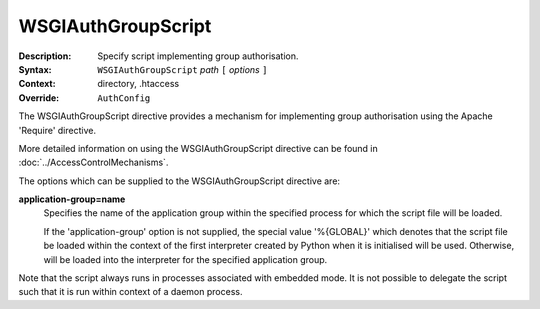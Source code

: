 ===================
WSGIAuthGroupScript
===================

:Description: Specify script implementing group authorisation.
:Syntax: ``WSGIAuthGroupScript`` *path* ``[`` *options* ``]``
:Context: directory, .htaccess
:Override: ``AuthConfig``

The WSGIAuthGroupScript directive provides a mechanism for implementing
group authorisation using the Apache 'Require' directive.

More detailed information on using the WSGIAuthGroupScript directive can be
found in :doc:`../AccessControlMechanisms`.

The options which can be supplied to the WSGIAuthGroupScript directive are:

**application-group=name**
    Specifies the name of the application group within the specified
    process for which the script file will be loaded.

    If the 'application-group' option is not supplied, the special value
    '%{GLOBAL}' which denotes that the script file be loaded within the
    context of the first interpreter created by Python when it is
    initialised will be used. Otherwise, will be loaded into the
    interpreter for the specified application group.

Note that the script always runs in processes associated with embedded
mode. It is not possible to delegate the script such that it is run within
context of a daemon process.
